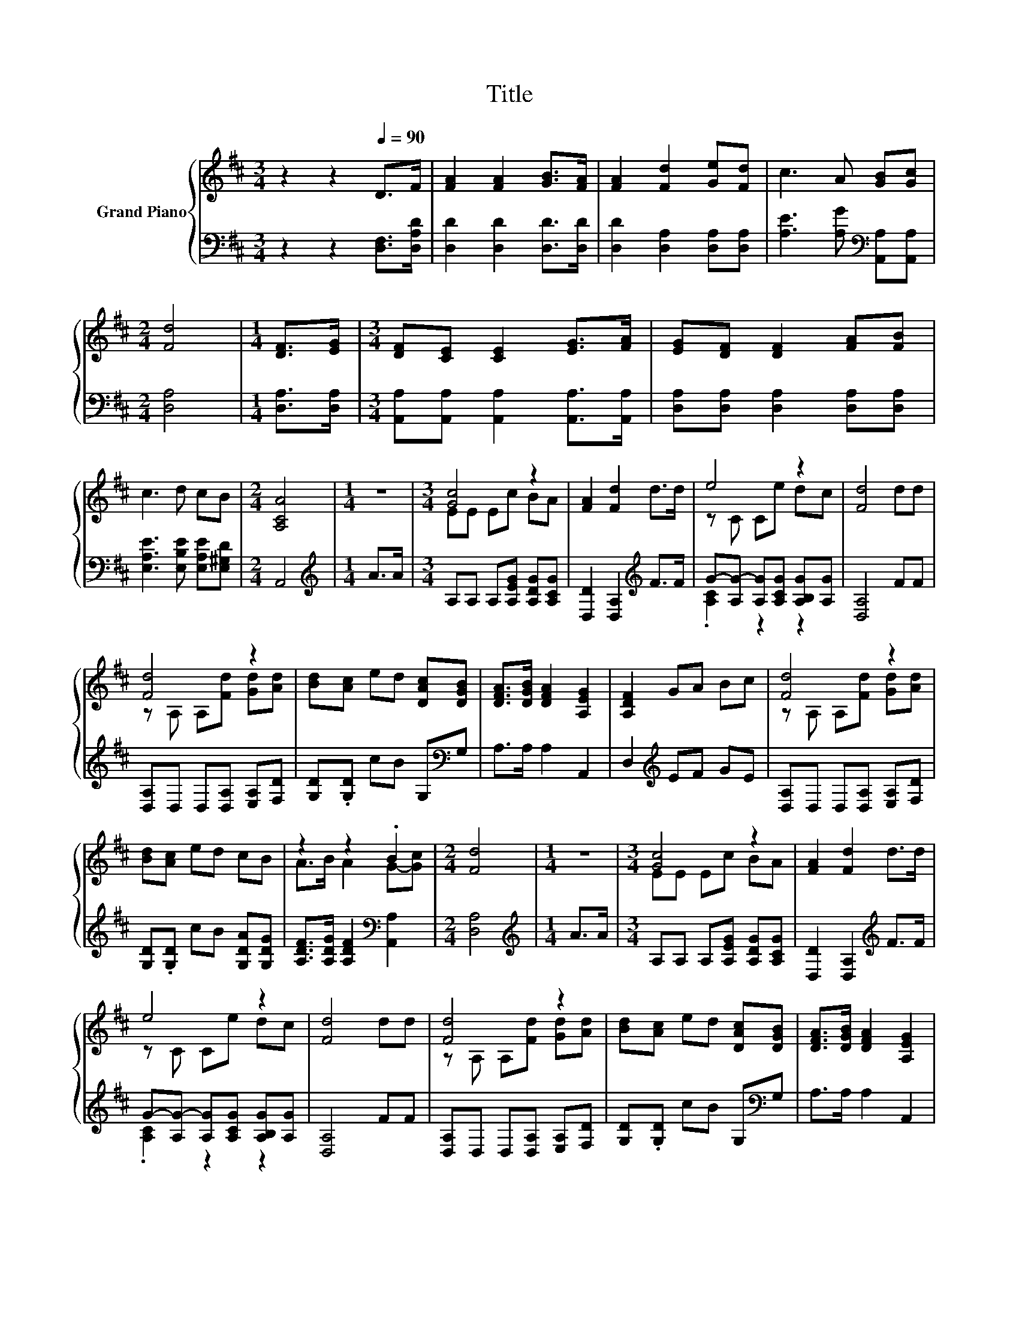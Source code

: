 X:1
T:Title
%%score { ( 1 3 ) | ( 2 4 ) }
L:1/8
M:3/4
K:D
V:1 treble nm="Grand Piano"
V:3 treble 
V:2 bass 
V:4 bass 
V:1
 z2 z2[Q:1/4=90] D>F | [FA]2 [FA]2 [GB]>[FA] | [FA]2 [Fd]2 [Ge][Fd] | c3 A [GB][Gc] | %4
[M:2/4] [Fd]4 |[M:1/4] [DF]>[EG] |[M:3/4] [DF][CE] [CE]2 [EG]>[FA] | [EG][DF] [DF]2 [FA][FB] | %8
 c3 d cB |[M:2/4] [A,CA]4 |[M:1/4] z2 |[M:3/4] [Gc]4 z2 | [FA]2 [Fd]2 d>d | e4 z2 | [Fd]4 dd | %15
 [Fd]4 z2 | [Bd][Ac] ed [DAc][DGB] | [DFA]>[DGB] [DFA]2 [A,EG]2 | [A,DF]2 GA Bc | [Fd]4 z2 | %20
 [Bd][Ac] ed cB | z2 z2 .B2 |[M:2/4] [Fd]4 |[M:1/4] z2 |[M:3/4] [Gc]4 z2 | [FA]2 [Fd]2 d>d | %26
 e4 z2 | [Fd]4 dd | [Fd]4 z2 | [Bd][Ac] ed [DAc][DGB] | [DFA]>[DGB] [DFA]2 [A,EG]2 | %31
 [A,DF]2 GA Bc | [Fd]4 z2 | [Bd][Ac] ed cB | z2 z2 .B2 |[M:2/4] [Fd]4 |] %36
V:2
 z2 z2 [D,F,]>[D,A,D] | [D,D]2 [D,D]2 [D,D]>[D,D] | [D,D]2 [D,A,]2 [D,A,][D,A,] | %3
 [A,E]3 [A,G][K:bass] [A,,A,][A,,A,] |[M:2/4] [D,A,]4 |[M:1/4] [D,A,]>[D,A,] | %6
[M:3/4] [A,,A,][A,,A,] [A,,A,]2 [A,,A,]>[A,,A,] | [D,A,][D,A,] [D,A,]2 [D,A,][D,A,] | %8
 [E,A,E]3 [E,B,E] [E,A,E][E,^G,D] |[M:2/4] A,,4 |[M:1/4][K:treble] A>A | %11
[M:3/4] A,A, A,[A,EG] [A,DG][A,CG] | [D,D]2 [D,A,]2[K:treble] F>F | %13
 G-[A,G-] [A,G][A,CG] [A,B,G][A,G] | [D,A,]4 FF | [D,A,]D, D,[D,A,] [E,A,][F,D] | %16
 [G,D].[G,D] cB G,[K:bass]G, | A,>A, A,2 A,,2 | D,2[K:treble] EF GE | %19
 [D,A,]D, D,[D,A,] [E,A,][F,D] | [G,D].[G,D] cB [G,DA][G,DG] | %21
 [A,DF]>[A,DG] [A,DF]2[K:bass] [A,,A,]2 |[M:2/4] [D,A,]4 |[M:1/4][K:treble] A>A | %24
[M:3/4] A,A, A,[A,EG] [A,DG][A,CG] | [D,D]2 [D,A,]2[K:treble] F>F | %26
 G-[A,G-] [A,G][A,CG] [A,B,G][A,G] | [D,A,]4 FF | [D,A,]D, D,[D,A,] [E,A,][F,D] | %29
 [G,D].[G,D] cB G,[K:bass]G, | A,>A, A,2 A,,2 | D,2[K:treble] EF GE | %32
 [D,A,]D, D,[D,A,] [E,A,][F,D] | [G,D].[G,D] cB [G,DA][G,DG] | %34
 [A,DF]>[A,DG] [A,DF]2[K:bass] [A,,A,]2 |[M:2/4] [D,A,]4 |] %36
V:3
 x6 | x6 | x6 | x6 |[M:2/4] x4 |[M:1/4] x2 |[M:3/4] x6 | x6 | x6 |[M:2/4] x4 |[M:1/4] x2 | %11
[M:3/4] EE Ec BA | x6 | z C Ce dc | x6 | z A, A,[Fd] [Gd][Ad] | x6 | x6 | x6 | %19
 z A, A,[Fd] [Gd][Ad] | x6 | A>B A2 G-[Gc] |[M:2/4] x4 |[M:1/4] x2 |[M:3/4] EE Ec BA | x6 | %26
 z C Ce dc | x6 | z A, A,[Fd] [Gd][Ad] | x6 | x6 | x6 | z A, A,[Fd] [Gd][Ad] | x6 | A>B A2 G-[Gc] | %35
[M:2/4] x4 |] %36
V:4
 x6 | x6 | x6 | x4[K:bass] x2 |[M:2/4] x4 |[M:1/4] x2 |[M:3/4] x6 | x6 | x6 |[M:2/4] x4 | %10
[M:1/4][K:treble] x2 |[M:3/4] x6 | x4[K:treble] x2 | .[A,C]2 z2 z2 | x6 | x6 | x5[K:bass] x | x6 | %18
 x2[K:treble] x4 | x6 | x6 | x4[K:bass] x2 |[M:2/4] x4 |[M:1/4][K:treble] x2 |[M:3/4] x6 | %25
 x4[K:treble] x2 | .[A,C]2 z2 z2 | x6 | x6 | x5[K:bass] x | x6 | x2[K:treble] x4 | x6 | x6 | %34
 x4[K:bass] x2 |[M:2/4] x4 |] %36

